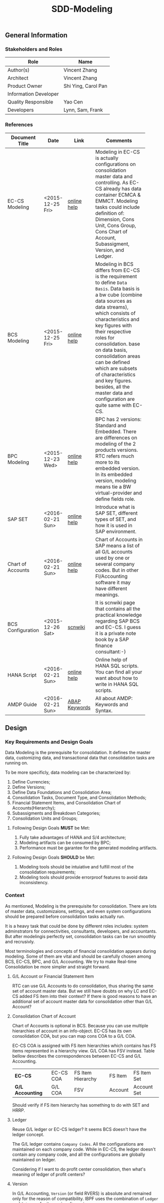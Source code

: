 #+PAGEID: 1821717599
#+VERSION: 2
#+STARTUP: align
#+OPTIONS: toc:1
#+TITLE: SDD-Modeling
** General Information
*** Stakeholders and Roles
| Role                  | Name                |
|-----------------------+---------------------|
| Author(s)             | Vincent Zhang       |
| Architect             | Vincent Zhang       |
| Product Owner         | Shi Ying, Carol Pan |
| Information Developer |                     |
| Quality Responsible   | Yao Cen             |
| Developers            | Lynn, Sam, Frank    |

*** References
|                   |                  |               | <30>                           |
| Document Title    | Date             | Link          | Comments                       |
|-------------------+------------------+---------------+--------------------------------|
| EC-CS Modeling    | <2015-12-25 Fri> | [[http://help.sap.com/saphelp_470/helpdata/en/ab/cae87873fc11d2996b0000e8a5999a/content.htm?frameset=/en/05/b0a3c88a8b11d299830000e8a5999a/frameset.htm&current_toc=/en/5c/c1c25f445f11d189f00000e81ddfac/plain.htm&node_id=9&show_children=false][online help]]   | Modeling in EC-CS is actually configurations on consolidation master data and controlling. As EC-CS already has data container ECMCA & EMMCT. Modeling tasks could include definition of: Dimension, Cons Unit, Cons Group, Cons Chart of Account, Subassigment, Version, and Ledger. |
| BCS Modeling      | <2015-12-25 Fri> | [[https://help.sap.com/saphelp_sem40bw/helpdata/en/25/dd833b36b0980fe10000000a11402f/content.htm?frameset=/en/9d/f4783b5fed4834e10000000a114084/frameset.htm&current_toc=/en/67/f7e73ac6e7ec28e10000000a114084/plain.htm&node_id=12&show_children=false][online help]]   | Modeling in BCS differs from EC-CS is the requirement to define =Data Basis=. Data basis is a bw cube (combine data sources as data streams), which consists of characteristics and key figures with their respective roles for consolidation. base on data basis, consolidation areas can be defined which are subsets of characteristics and key figures. besides, all the master data and configuration are quite same with EC-CS. |
| BPC Modeling      | <2015-12-23 Wed> | [[http://help.sap.com/saphelp_bopacnw101/helpdata/en/61/4248fcbed34a32b4e0637185fda206/content.htm?frameset=/en/99/3b45ce7bd64133ac81afd1698d93c5/frameset.htm&current_toc=/en/82/f51cf12cfc48c58975b9b5e6fba9aa/plain.htm&node_id=126][online help]]   | BPC has 2 versions: Standard and Embedded. There are differences on modeling of the 2 products versions. RTC refers much more to its embedded version. In its embedded version, modeling means tie a BW virtual-provider and define fields role. |
| SAP SET           | <2016-02-21 Sun> | [[http://help.sap.com/saphelp_46c/helpdata/en/c1/fcdf390ab90b35e10000000a11402f/content.htm?frameset=/en/c1/fcdf390ab90b35e10000000a11402f/frameset.htm&current_toc=/en/c4/74da3889432f48e10000000a114084/plain.htm&node_id=3&show_children=true#jump3][online help]]   | Introduce what is SAP SET, different types of SET, and how it is used in SAP environment. |
| Chart of Accounts | <2016-02-21 Sun> | [[http://help.sap.com/saphelp_46c/helpdata/en/c7/a88ab243dd11d182b30000e829fbfe/content.htm?frameset=/en/e5/077a8a4acd11d182b90000e829fbfe/frameset.htm&current_toc=/en/e5/078d0b4acd11d182b90000e829fbfe/plain.htm&node_id=9][online help]]   | Chart of Accounts in SAP means a list of all G/L accounts used by one or several company codes. But in other FI/Accounting software it may have different meanings. |
| BCS Configuration | <2015-12-26 Sat> | [[http://wiki.scn.sap.com/wiki/display/ERPFI/1.1.1+SEM-BCS+Configuration+in+BW+and+ECC][scnwiki]]       | It is scnwiki page that contains all the practical knowledge regarding SAP BCS and EC-CS. I guess it is a private note book by a SAP finance consultant:-) |
| HANA Script       | <2016-02-21 Sun> | [[http://help.sap.com/saphelp_hanaplatform/helpdata/en/92/11209e54ab48959c83a7ac3b4ef877/content.htm?frameset=/en/60/088457716e46889c78662700737118/frameset.htm&current_toc=/en/ed/4f384562ce4861b48e22a8be3171e5/plain.htm&node_id=3][online help]]   | Online help of HANA SQL scripts. You can find all your want about how to write in HANA SQL scripts. |
| AMDP Guide        | <2016-02-21 Sun> | [[http://help.sap.com/abapdocu_740/en/index.htm?file=abenamdp.htm][ABAP Keywords]] | All about AMDP: Keywords and Syntax. |


** Design
*** Key Requirements and Design Goals
Data Modeling is the prerequisite for consolidation. It defines the master data, customizing data, and transactional data that consolidation tasks are running on. 

To be more specificly, data modeling can be characterized by:
1. Define Currencies;
2. Define Versions;
3. Define Data Foundations and Consolidation Area;
4. Consolidation Tasks, Document Type, and Consolidation Methods;
5. Financial Statement Items, and Consolidation Chart of Accounts(Hierarchy);
6. Subassigments and Breakdown Categories;
7. Consolidation Units and Groups;

**** Following Design Goals *MUST* be Met:
1. Fully take advantages of HANA and S/4 architecture;
2. Modeling artifacts can be consumed by BPC;
3. Performance must be garantee for the generated modeling artifacts.

**** Following Design Goals *SHOULD* be Met:
1. Modeling tools should be intuiative and fulfill most of the consolidation requirements;
2. Modeling tools should provide errorproof features to avoid data inconsistency.


*** Context
As mentioned, Modeling is the prerequisite for consolidation. There are lots of master data, customizaions, settings, and even system configurations should be prepared before consolidation tasks actually run.

It is a heavy task that could be done by different roles includes: system adminstrators for connectivities, consultants, developers, and accountants. But after modelingis perfectly set, consolidation tasks can be run smoothly and recrusivly.  

Most terminologies and concepts of financial consolidation appears during modeling. Some of them are vital and should be carefully chosen among BCS, EC-CS, BPC, and G/L Accounting. We try to make Real-time Consolidation be more simpler and straight forward. 
 
**** G/L Account or Financial Statement Item
RTC can use G/L Accounts to do consolidation, thus sharing the same set of account master data. But we still have doubts on why LC and EC-CS added FS item into their context? If there is good reasons to have an additional set of account master data for consolidation other than G/L Account?

**** Consolidation Chart of Account
Chart of Accounts is optional in BCS. Because you can use multiple hierarchies of account in an info-object. EC-CS has its own consolidation COA, but you can map cons COA to a G/L COA.

EC-CS COA is assigned with FS item hierarchies which contains has FS items represented in a hierarchy view. G/L COA has FSV instead. Table bellow describes the correspondences between EC-CS and G/L Accounting.

| *EC-CS*          | EC-CS COA | FS Item Hierarchy | FS Item | FS Item Set |
| *G/L Accounting* | G/L COA   | FSV               | Account | Account Set |

 Should verify if FS item hierarchy has something to do with SET and HRRP. 

**** Ledger
Reuse G/L ledger or EC-CS ledger? It seems BCS doesn't have the ledger concept.

The G/L ledger contains =Company Codes=. All the configurations are maintained on each company code. While in EC-CS, the ledger doesn't contain any company code, and all the configurations are globally maintained on ledger. 

Considering if I want to do profit center consolidation, then what's meaning of ledger of profit centers? 

**** Version
In G/L Accounting, =Version= (or field RVERS) is absolute and remained only for the reason of compatibility. IBPF uses the combination of  =Ledger= and  =Category= for its version dimension. 

Do we need the field =RVERS= or not? If yes, do we reuse BCS' or EC-CS'?

**** Flow or Accounting Types Combination
BPC uses =Flow= to distinguish different journal items that are generated during different consolidation tasks. User then use the =Flow= dimension to filter the data he wants for different reporting purposes. 

In Accounting, we have =Document Type=, =Transaction Type=, and  =Business Transaction= to differentiate types of journal items that are generated by different components and different purposes.

The question is: does RTC need BPC's =Flow= concept, or we still use accounting types combination? =Flow= is a more genaric concept that although it is very abstract, but once you understand it, you can do everything with it. The accounting types combination may be more useful for FI applications, but they are even inexplicable for people outside SAP FI.

We need keep this in mind during development.
 
**** Consolidation Unit/Dimension and Group 
BCS defines its cons unit by assigning ~Cons Unit~ role to info-objects, like: company, profit center, cost center, and so on. And cons group is an attribute of a cons unit info-object.

EC-CS has both maintenance views for cons unit and cons group. Additionally, EC-CS has the concept =Dimension=. The consolidation unit depends on the dimension in which it was created. This means that the master record you create for a consolidation unit exists only in that dimension.

Despite the different representation, the basic idea of cons unit and cons group are rather same. No mater it is in BCS or EC-CS. And Even BPC has very similar concepts. 

RTC may reuse the tables and maintenance views of EC-CS to define its own =Unit & Group=. Then try to map and synchronize them to the corresponding objects in BPC.

**** Consolidation Area
Consolidation Area only appears in BCS. In BPC the similar concept is consolidation environment without completely match. Consolidation area is to define a subsets of characteristic fields and amount fields from data basis tables (like ACDOCA). Meanwhile, permanent values are defined for filtering and default values. 

Permanent values could include: Version, Fiscal Year, Period, and all possible fields you can define to boundary a consolidation campaign. 

Consolidation Methods and Tasks are also assigned to consolidation area.

In EC-CS, there is no such concept, instead it has =Global Parameter=. The global parameters includes dimension, Cons Unit/Group, Version, Fiscal Year, Period, and so on. These information can be accessed among all the consolidation tasks. The limitation is that EC-CS only allows single dimension consolidation, thus not such flexible as BCS.

**** Subitem and Subitem Category
Subitems mean =Sub Financial Statement Item=. They are used to further differentiate(breakdown) the values of a =Financial Statement Item=. 

For example, the financial statement for cash can have subitems of banks. It stands for the corp has multiple cash accounts of different banks. And in each bank, the subitem can be further breakdown by different currencies. The =Account Receivable= item can be breakdown by customers, then each customer number is a subitem. The advantage is saving namespaces of FS items, there is no need to create a FS item for each customer. 

=Subitem Category= is the total domain of subitems, or you can say a subitem contains a sub-domain of subitem category. Take sales region as an example, you can define a subitem with 3 regions of "Europe, Asia, Africa". The subitem is belong to the subitem category "Region" which may stand for all the sale regions on the earth. 

=Subitem= and =Subitem Category= together is called =Subassignment=. In BCS, only =Subassignment= is used. And multiple subassignments can be grouped by =Breakdown Category=. 

It's just too much concepts and layers here. Think if can be simplified during development.


*** Major Building Blocks  
Modeling can contain many things, but in this SDD, we only talk about master/customization data and schema defination for a consolidation. Other topics like system conectivity, data collection, and so on may exceed the area of consolidation itself.

The master/customization data maintenance is quite straight forward once all the concepts are cleared and defined. The tool can either be auto-generated maintenance views, or be specificly developed UIs and APIs for both manual input and batch input. 

Schema defination or what we call =Data Modeling= can be the main development stuff. Tools are developed to allow users easily define the schema of their consolidation data. All the consolidation tasks are running on this data schema and producing consolidated results.
 
We need to split 2 branches for data modeling: one is modeling for the integration with BPC, and the other is modeling for RTC itself. That is to say RTC runs some of the consolidation tasks, and then gives the half-processed results to BPC for further consolidations. Following diagram describes details of the apporach.  

#+Caption: Data Modeling at Design Time
[[../image/DataModelingDesignTime.png]]

The first step is creating a foundation view on ACDOCA(and other tables if necessary). The foundation view projects fields from ACDOCA (and joined or unioned other data sources), apply filters(where conditions), do field mappings and alignments. This can be achieved using CDS modeling technology which is a genaric database modeling technology that can fulfill almost anything. 

User should ensure the performance of the foundation view, because most of the consolidation tasks afterwards are pumping data from it. 

The foundation view is then assigned to a consolidation environment, which is boundary defination of a consolidation compaign for a specific purpose. You can also assign a consolidation journal table other than ACDOCC(default one), and do field mapping with the foundation view. Those 2 steps are in dotted rectangles because they are optional. In RTC's early releases, only ACDOCA and ACDOCC will be involved, so there is no need to do fields mappings, as the 2 tables share most of the field names. 
 
Versions can be defined to allow parallel consolidations in the same consolidation environment according to different aspects. For example, atual and plan, US GAAP and IFRS. You can use 2 fields: =Data Category= and =Accounting Principle= to define various version combinations. Each combination can have its specific customizations, like consolidation frequency, and so on.

Based on above definitions, you can run validations to check if all the setting are right, and activate the consolidation environment. Following rules could be validated:

1. If correct filters are set;
2. If all mandatory fields are projected;
3. Fields are correctly mapped to ACDOCC;
4. All necessary fixed parameters and values are set.

After successfully activation, the consolidation environment can run consolidastion tasks. In the initial release of RTC, it could be only a status change, as ACDOCA and ACDOCC are already mapped at table level. But in future releases, a CDS view will be generated which encapsulates the mapping information. This CDS view is called =Consolidation Area View=. It must contain a subset of fields of the consolidation journal table(ACDOCC), and share the same field names. Thus permits the values can be correctly saved into target fields without additional mapping logic in HANA scripts.

~If possible, there will also a HANA calculation view be generated based on consolidation journal table(ACDOCC) for the consumption of BPC.~

The =Consolidation Area View= will be the basis for all the consolidation tasks. HRF Vocabulary can also be formed based on it so that rules can be defined. Consolidation journals generated from tasks are then posted to ACDOCC either automatically or manually. Thus the consolidated results are saved which can be consumed directly in S/4 applications or be accessed by BPC for further consolidation tasks. 

All the steps above are describing =Branch1= which is data modeling for RTC in S/4. The other branch for BPC is off-the-peg. User can just use HANA Studio to create calculation views and use composite info-providers to let BPC directly consume data in S/4. The consolidated results can be write-back to S/4 through an ABAP write-back class. 

User can either choose do all the consolidation tasks in BPC, or some of tasks (like currency translation and elimination) in RTC(S/4). The former one needs to access data in ACDOCA, and the latter one needs ACDOCC. The advantage of the second approach is essential consolidation results can be got in a much more efficient and real-time way.  

Following building blocks needed to realize modeling component: 

**** Consolidation Environment Defination UI
Modeling UI is a central place where RTC modeling happens. Users use this transaction to assign foundation tables, do field projection and role assignments, set permanent parameters, and other controls to portray a consolidation area. 

#+Caption: Modeling UI
[[../image/ModelingTool.png]]

**** Field Projection and Role Assignment UI
Fields are projected from data foundation tables, like ACDOCA or ACDOCC. These fields are categorized into certain groups. Some groups are mandatory for consolidation, and even the number of fields is fixed. Based on existing knowledge from BCS and EC-CS, I category fields into following groups:

#+Caption: Field Projection & Role Assignment
[[../image/FieldRoleAssignment.png]]

User first assigns a foundation table/view, then the above screen is pop up to let user project fields, assigned roles, and set permanent parameters. Only certain groups are allowed to set permanent parameters, these parameters will be represented as ~where~ and ~group~ statement during CDS view generation.

Some groups are mandatory, for example ~Consolidation Unit/Dimension~, you must at least assign one field (at maximum two) for this group of fields. ~Financial Statement Item~ is also mandatory. 

This UI representation of field projection and role assignment is tailored to ACDOCA table. It should be flexible enough for other tables. So templates will be designed which allow user to using exist settings. For example, template for ACDOCA should already have some field assigned for those  mandatory field groups. User can also extend the view and save as their own templates.

**** CDS View Generation
There are existing APIs to allow ABAP generates CDS views. Transportation is also utilized in the set of APIs which allow the generated CDS views can be transported from DEV to QA, and to Product system.

The demo ABAP program is: WB_DDLS_API_EXAMPLE_PROG

More details can be found in: https://wiki.wdf.sap.corp/wiki/display/TIPABAPVB/CDS+DDL+API+Description

**** Custom Attributes and Enhancement 


*** Design Challenges resulting from Non-Functional Requirements
*** Vocabulary Modeling                                               
*** User Interface                                                    
*** Interfaces/Communication Handling                                
*** Used Components and Frameworks
| Name | Description                  | Software Component | Implications |
|------+------------------------------+--------------------+--------------|
| HRF  | HANA Rule Framework          |                    |              |
| BRF+ | Business Rule Framework plus |                    |              |

*** Package/Development Component Concept
*** New Coupling of Software Components
| SWC | Depends on SWC | Description of coupling and effects |
|-----+----------------+-------------------------------------|
|     |                |                                     |
*** Upgrade/Migration/Compatibility
*** TCO Considerations
*** Compliance to Standards and Guidelines
**** Applied Architecture/Design Guidelines
- [[https://wiki.wdf.sap.corp/wiki/display/SimplSuite/Architecture][S4H Architecture Guideline]]
- [[https://wiki.wdf.sap.corp/wiki/display/SuiteCDS/VDM+CDS+Development+Guideline][CDS Guideline]]
- [[https://wiki.wdf.sap.corp/wiki/display/fioritech/Development+Guideline+Portal][Fiori Overall Guideline]]
- [[https://ux.wdf.sap.corp/fiori-design/foundation/get-started/][Firoi Design Guideline]]
- [[https://wiki.wdf.sap.corp/wiki/display/ERPFINDEV/sFIN+UX+Fiori+Guidelines][sFIN UX Fiori Guideline]]

**** Approved deviations
| <8>      | <l40>                                    | <l20>                |
| Rule ID  | Deviation                                | Approval Status      |
|----------+------------------------------------------+----------------------|
| C-BRMS-2 | HRF must not be used directly but through the BRFplus encapsulation only. In case BRFplus encapsulation is not updated or enough, we may need bypass BRF+ APIs. |                      |


** Design Details Documentation
*** Database Design
*** Testability and Test Environment
*** Complex Algorithms and Applied Patterns
*** Design Alternatives and Trade-Offs
*** Guide to the Implementation


** Appendix
*** Glossary
| Term | Abbreviation | Definition |
|------+--------------+------------|
|      |              |            |
*** Customizing
*** Supportability Considerations
*** Error Analysis
**** Debugging
**** Logging and Tracing
**** Other Error Analysis Tools
*** Other
